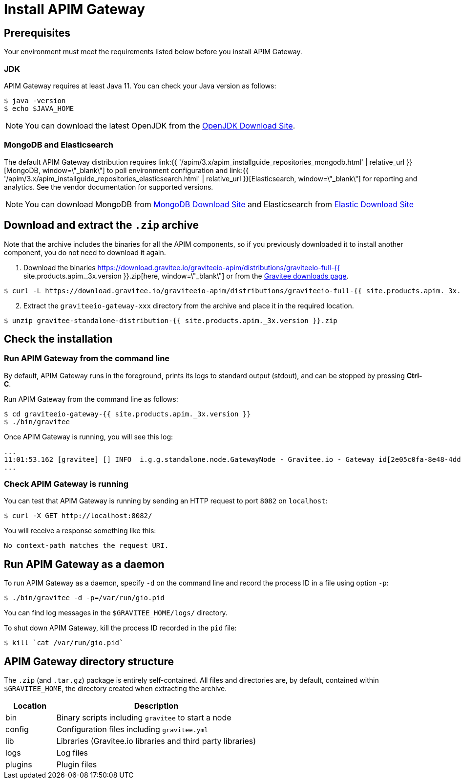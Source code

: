 = Install APIM Gateway
:page-sidebar: apim_3_x_sidebar
:page-permalink: apim/3.x/apim_installguide_gateway_install_zip.html
:page-folder: apim/installation-guide/with-zip
:page-layout: apim3x
:page-description: Gravitee.io API Management - Gateway - Installation with .zip
:page-keywords: Gravitee.io, API Platform, API Management, API Gateway, oauth2, openid, documentation, manual, guide, reference, api

== Prerequisites

Your environment must meet the requirements listed below before you install APIM Gateway.

=== JDK

APIM Gateway requires at least Java 11. You can check your Java version as follows:

[source,bash]
----
$ java -version
$ echo $JAVA_HOME
----

NOTE: You can download the latest OpenJDK from the https://jdk.java.net/archive/[OpenJDK Download Site, window=\"_blank\"].

=== MongoDB and Elasticsearch

The default APIM Gateway distribution requires link:{{ '/apim/3.x/apim_installguide_repositories_mongodb.html' | relative_url }}[MongoDB, window=\"_blank\"] to poll environment configuration and link:{{ '/apim/3.x/apim_installguide_repositories_elasticsearch.html' | relative_url }}[Elasticsearch, window=\"_blank\"] for
reporting and analytics. See the vendor documentation for supported versions.

NOTE: You can download MongoDB from https://www.mongodb.org/downloads#production[MongoDB Download Site, window=\"_blank\"]
and Elasticsearch from https://www.elastic.co/downloads/elasticsearch[Elastic Download Site, window=\"_blank\"]

== Download and extract the `.zip` archive

Note that the archive includes the binaries for all the APIM components, so if you previously downloaded it to install another component, you do not need to download it again.

. Download the binaries https://download.gravitee.io/graviteeio-apim/distributions/graviteeio-full-{{ site.products.apim._3x.version }}.zip[here, window=\"_blank\"] or from the https://gravitee.io/downloads/api-management[Gravitee downloads page, window=\"_blank\"].

[source,bash]
----
$ curl -L https://download.gravitee.io/graviteeio-apim/distributions/graviteeio-full-{{ site.products.apim._3x.version }}.zip -o gravitee-standalone-distribution-{{ site.products.apim._3x.version }}.zip
----

[start=2]
. Extract the `graviteeio-gateway-xxx` directory from the archive and place it in the required location.

[source,bash]
----
$ unzip gravitee-standalone-distribution-{{ site.products.apim._3x.version }}.zip
----

== Check the installation
=== Run APIM Gateway from the command line

By default, APIM Gateway runs in the foreground, prints its logs to standard output (stdout), and can be stopped
by pressing **Ctrl-C**.

Run APIM Gateway from the command line as follows:

[source,bash]
----
$ cd graviteeio-gateway-{{ site.products.apim._3x.version }}
$ ./bin/gravitee
----

Once APIM Gateway is running, you will see this log:

[source,bash]
[subs="attributes"]
...
11:01:53.162 [gravitee] [] INFO  i.g.g.standalone.node.GatewayNode - Gravitee.io - Gateway id[2e05c0fa-8e48-4ddc-85c0-fa8e48bddc11] version[{{ site.products.apim._3x.version }}] pid[24930] build[175] jvm[Oracle Corporation/Java HotSpot(TM) 64-Bit Server VM/25.121-b13] started in 15837 ms.
...

=== Check APIM Gateway is running

You can test that APIM Gateway is running by sending an HTTP request to port `8082` on `localhost`:

[source,bash]
----
$ curl -X GET http://localhost:8082/
----

You will receive a response something like this:

[source,bash]
----
No context-path matches the request URI.
----

== Run APIM Gateway as a daemon

To run APIM Gateway as a daemon, specify `-d` on the command line and record the process ID in a file using option `-p`:

[source,bash]
----
$ ./bin/gravitee -d -p=/var/run/gio.pid
----

You can find log messages in the `$GRAVITEE_HOME/logs/` directory.

To shut down APIM Gateway, kill the process ID recorded in the `pid` file:

[source,bash]
----
$ kill `cat /var/run/gio.pid`
----

== APIM Gateway directory structure

The `.zip` (and `.tar.gz`) package is entirely self-contained. All files and directories are, by default, contained within
`$GRAVITEE_HOME`, the directory created when extracting the archive.

[width="100%",cols="20%,80%",frame="topbot",options="header"]
|======================
|Location    |Description
|bin       |Binary scripts including `gravitee` to start a node
|config    |Configuration files including `gravitee.yml`
|lib       |Libraries (Gravitee.io libraries and third party libraries)
|logs      |Log files
|plugins   |Plugin files
|======================
